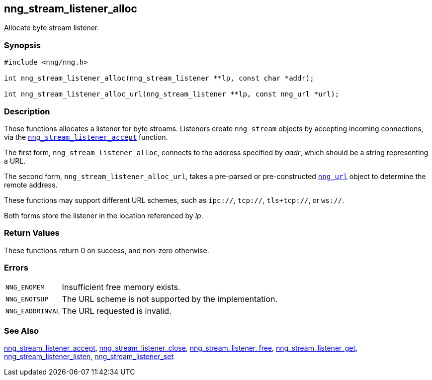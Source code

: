 ## nng_stream_listener_alloc

Allocate byte stream listener.

### Synopsis

```c
#include <nng/nng.h>

int nng_stream_listener_alloc(nng_stream_listener **lp, const char *addr);

int nng_stream_listener_alloc_url(nng_stream_listener **lp, const nng_url *url);
```

### Description

These functions allocates a listener for byte streams.
Listeners create `nng_stream` objects by accepting incoming connections, via the xref:nng_stream_listener_accept.adoc[`nng_stream_listener_accept`] function.

The first form, `nng_stream_listener_alloc`, connects to the address specified by _addr_, which should be a string representing a URL.

The second form, `nng_stream_listener_alloc_url`, takes a pre-parsed or pre-constructed xref:../opts/nng_url.adoc[`nng_url`] object to determine the remote address.

These functions may support different URL schemes, such as `ipc://`, `tcp://`, `tls+tcp://`, or `ws://`.

Both forms store the listener in the location referenced by _lp_.

### Return Values

These functions return 0 on success, and non-zero otherwise.

### Errors

[horizontal]
`NNG_ENOMEM`:: Insufficient free memory exists.
`NNG_ENOTSUP`:: The URL scheme is not supported by the implementation.
`NNG_EADDRINVAL`:: The URL requested is invalid.

### See Also

xref:nng_stream_listener_accept.adoc[nng_stream_listener_accept],
xref:nng_stream_listener_close.adoc[nng_stream_listener_close],
xref:nng_stream_listener_free.adoc[nng_stream_listener_free],
xref:nng_stream_listener_get.adoc[nng_stream_listener_get],
xref:nng_stream_listener_listen.adoc[nng_stream_listener_listen],
xref:nng_stream_listener_set.adoc[nng_stream_listener_set]
